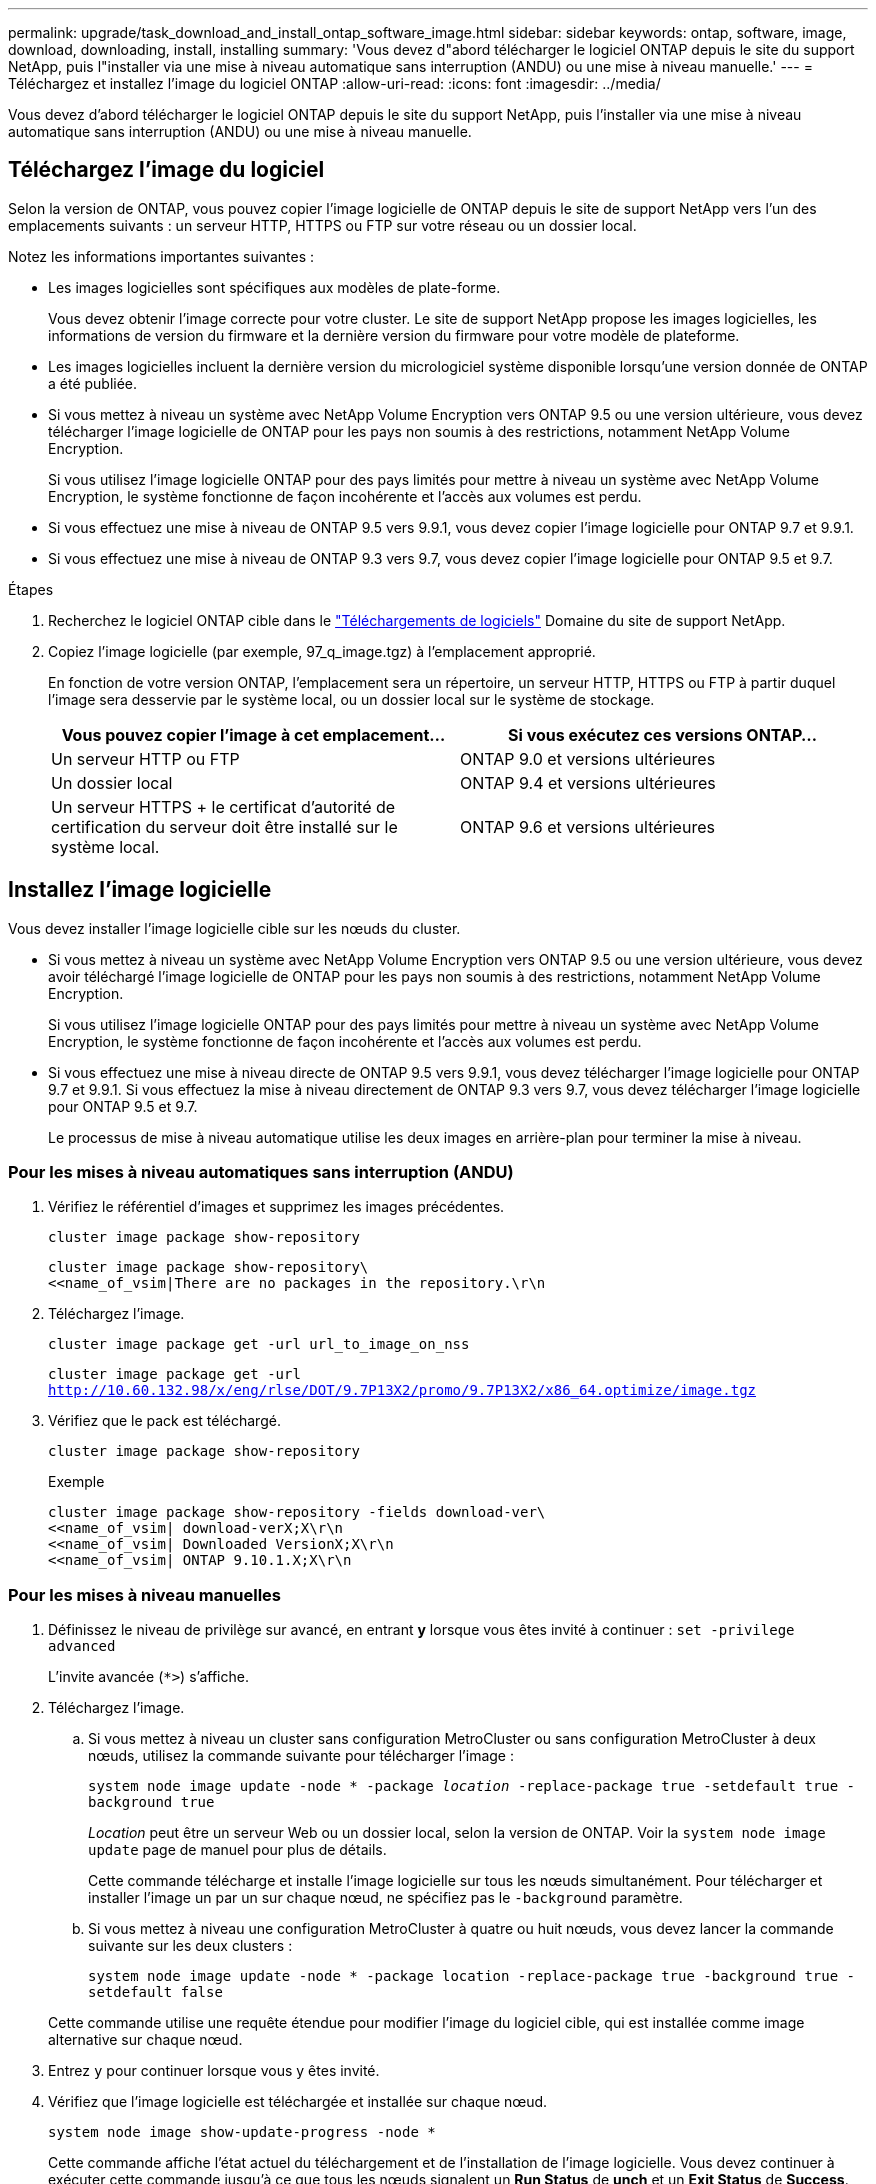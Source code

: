 ---
permalink: upgrade/task_download_and_install_ontap_software_image.html 
sidebar: sidebar 
keywords: ontap, software, image, download, downloading, install, installing 
summary: 'Vous devez d"abord télécharger le logiciel ONTAP depuis le site du support NetApp, puis l"installer via une mise à niveau automatique sans interruption (ANDU) ou une mise à niveau manuelle.' 
---
= Téléchargez et installez l'image du logiciel ONTAP
:allow-uri-read: 
:icons: font
:imagesdir: ../media/


[role="lead"]
Vous devez d'abord télécharger le logiciel ONTAP depuis le site du support NetApp, puis l'installer via une mise à niveau automatique sans interruption (ANDU) ou une mise à niveau manuelle.



== Téléchargez l'image du logiciel

Selon la version de ONTAP, vous pouvez copier l'image logicielle de ONTAP depuis le site de support NetApp vers l'un des emplacements suivants : un serveur HTTP, HTTPS ou FTP sur votre réseau ou un dossier local.

Notez les informations importantes suivantes :

* Les images logicielles sont spécifiques aux modèles de plate-forme.
+
Vous devez obtenir l'image correcte pour votre cluster. Le site de support NetApp propose les images logicielles, les informations de version du firmware et la dernière version du firmware pour votre modèle de plateforme.

* Les images logicielles incluent la dernière version du micrologiciel système disponible lorsqu'une version donnée de ONTAP a été publiée.
* Si vous mettez à niveau un système avec NetApp Volume Encryption vers ONTAP 9.5 ou une version ultérieure, vous devez télécharger l'image logicielle de ONTAP pour les pays non soumis à des restrictions, notamment NetApp Volume Encryption.
+
Si vous utilisez l'image logicielle ONTAP pour des pays limités pour mettre à niveau un système avec NetApp Volume Encryption, le système fonctionne de façon incohérente et l'accès aux volumes est perdu.

* Si vous effectuez une mise à niveau de ONTAP 9.5 vers 9.9.1, vous devez copier l'image logicielle pour ONTAP 9.7 et 9.9.1.
* Si vous effectuez une mise à niveau de ONTAP 9.3 vers 9.7, vous devez copier l'image logicielle pour ONTAP 9.5 et 9.7.


.Étapes
. Recherchez le logiciel ONTAP cible dans le link:http://mysupport.netapp.com/NOW/cgi-bin/software["Téléchargements de logiciels"] Domaine du site de support NetApp.
. Copiez l'image logicielle (par exemple, 97_q_image.tgz) à l'emplacement approprié.
+
En fonction de votre version ONTAP, l'emplacement sera un répertoire, un serveur HTTP, HTTPS ou FTP à partir duquel l'image sera desservie par le système local, ou un dossier local sur le système de stockage.

+
[cols="2"]
|===
| Vous pouvez copier l'image à cet emplacement... | Si vous exécutez ces versions ONTAP... 


| Un serveur HTTP ou FTP | ONTAP 9.0 et versions ultérieures 


| Un dossier local | ONTAP 9.4 et versions ultérieures 


| Un serveur HTTPS + le certificat d'autorité de certification du serveur doit être installé sur le système local. | ONTAP 9.6 et versions ultérieures 
|===




== Installez l'image logicielle

Vous devez installer l'image logicielle cible sur les nœuds du cluster.

* Si vous mettez à niveau un système avec NetApp Volume Encryption vers ONTAP 9.5 ou une version ultérieure, vous devez avoir téléchargé l'image logicielle de ONTAP pour les pays non soumis à des restrictions, notamment NetApp Volume Encryption.
+
Si vous utilisez l'image logicielle ONTAP pour des pays limités pour mettre à niveau un système avec NetApp Volume Encryption, le système fonctionne de façon incohérente et l'accès aux volumes est perdu.

* Si vous effectuez une mise à niveau directe de ONTAP 9.5 vers 9.9.1, vous devez télécharger l'image logicielle pour ONTAP 9.7 et 9.9.1. Si vous effectuez la mise à niveau directement de ONTAP 9.3 vers 9.7, vous devez télécharger l'image logicielle pour ONTAP 9.5 et 9.7.
+
Le processus de mise à niveau automatique utilise les deux images en arrière-plan pour terminer la mise à niveau.





=== Pour les mises à niveau automatiques sans interruption (ANDU)

. Vérifiez le référentiel d'images et supprimez les images précédentes.
+
`cluster image package show-repository`

+
[listing]
----
cluster image package show-repository\
<<name_of_vsim|There are no packages in the repository.\r\n
----
. Téléchargez l'image.
+
`cluster image package get -url url_to_image_on_nss`

+
`cluster image package get -url http://10.60.132.98/x/eng/rlse/DOT/9.7P13X2/promo/9.7P13X2/x86_64.optimize/image.tgz`

. Vérifiez que le pack est téléchargé.
+
`cluster image package show-repository`

+
.Exemple
[listing]
----
cluster image package show-repository -fields download-ver\
<<name_of_vsim| download-verX;X\r\n
<<name_of_vsim| Downloaded VersionX;X\r\n
<<name_of_vsim| ONTAP 9.10.1.X;X\r\n
----




=== Pour les mises à niveau manuelles

. Définissez le niveau de privilège sur avancé, en entrant *y* lorsque vous êtes invité à continuer : `set -privilege advanced`
+
L'invite avancée (`*>`) s'affiche.

. Téléchargez l'image.
+
.. Si vous mettez à niveau un cluster sans configuration MetroCluster ou sans configuration MetroCluster à deux nœuds, utilisez la commande suivante pour télécharger l'image :
+
`system node image update -node * -package _location_ -replace-package true -setdefault true -background true`

+
_Location_ peut être un serveur Web ou un dossier local, selon la version de ONTAP. Voir la `system node image update` page de manuel pour plus de détails.

+
Cette commande télécharge et installe l'image logicielle sur tous les nœuds simultanément. Pour télécharger et installer l'image un par un sur chaque nœud, ne spécifiez pas le `-background` paramètre.

.. Si vous mettez à niveau une configuration MetroCluster à quatre ou huit nœuds, vous devez lancer la commande suivante sur les deux clusters :
+
`system node image update -node * -package location -replace-package true -background true -setdefault false`

+
Cette commande utilise une requête étendue pour modifier l'image du logiciel cible, qui est installée comme image alternative sur chaque nœud.



. Entrez `y` pour continuer lorsque vous y êtes invité.
. Vérifiez que l'image logicielle est téléchargée et installée sur chaque nœud.
+
`system node image show-update-progress -node *`

+
Cette commande affiche l'état actuel du téléchargement et de l'installation de l'image logicielle. Vous devez continuer à exécuter cette commande jusqu'à ce que tous les nœuds signalent un *Run Status* de *unch* et un *Exit Status* de *Success*.

+
La commande de mise à jour de l'image du nœud système peut échouer et afficher des messages d'erreur ou d'avertissement. Après avoir résolu les erreurs ou les avertissements, vous pouvez relancer la commande.

+
Cet exemple montre un cluster à deux nœuds dans lequel l'image logicielle est téléchargée et installée correctement sur les deux nœuds :

+
[listing]
----
cluster1::*> system node image show-update-progress -node *
There is no update/install in progress
Status of most recent operation:
        Run Status:     Exited
        Exit Status:    Success
        Phase:          Run Script
        Exit Message:   After a clean shutdown, image2 will be set as the default boot image on node0.
There is no update/install in progress
Status of most recent operation:
        Run Status:     Exited
        Exit Status:    Success
        Phase:          Run Script
        Exit Message:   After a clean shutdown, image2 will be set as the default boot image on node1.
2 entries were acted on.
----

